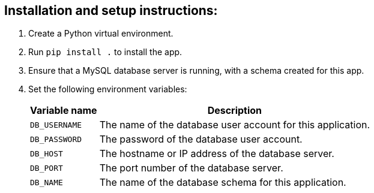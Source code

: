 :!last-update-label:

== Installation and setup instructions:

. Create a Python virtual environment.
. Run `pip install .` to install the app.
. Ensure that a MySQL database server is running, with a schema created for this app.
. Set the following environment variables:
+
[%autowidth.stretch]
|===
|Variable name |Description

|`DB_USERNAME`
|The name of the database user account for this application.

|`DB_PASSWORD`
|The password of the database user account.

|`DB_HOST`
|The hostname or IP address of the database server.

|`DB_PORT`
|The port number of the database server.

|`DB_NAME`
|The name of the database schema for this application.
|===